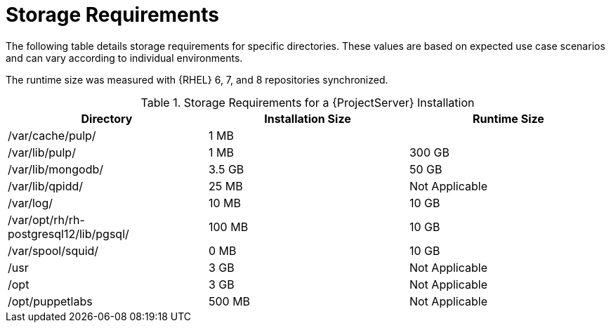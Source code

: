[id="satellite-storage-requirements_{context}"]
= Storage Requirements

ifeval::["{build}" == "foreman"]
By default, the storage requirements include usage of the Katello plug-in and the requirements for storing and managing content.
endif::[]

The following table details storage requirements for specific directories. These values are based on expected use case scenarios and can vary according to individual environments.

ifeval::["{build}" != "foreman-deb"]
The runtime size was measured with {RHEL} 6, 7, and 8 repositories synchronized.
endif::[]

.Storage Requirements for a {ProjectServer} Installation
[cols="1,1,1",options="header"]
|====
|Directory |Installation Size |Runtime Size
|/var/cache/pulp/ |1 MB |
ifdef::installing-satellite-server-connected[20 GB]
ifdef::installing-satellite-server-disconnected[30 GB]

|/var/lib/pulp/ |1 MB |300 GB

|/var/lib/mongodb/ |3.5 GB |50 GB

|/var/lib/qpidd/ |25 MB | Not Applicable

|/var/log/ |10 MB |10 GB

|/var/opt/rh/rh-postgresql12/lib/pgsql/ |100 MB |10 GB

|/var/spool/squid/ |0 MB |10 GB

|/usr | 3 GB | Not Applicable

|/opt | 3 GB | Not Applicable

|/opt/puppetlabs | 500 MB | Not Applicable
|====
